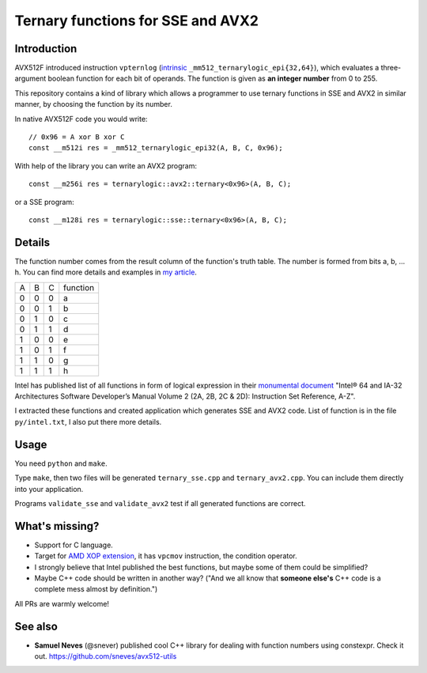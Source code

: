 ================================================================================
               Ternary functions for SSE and AVX2
================================================================================


Introduction
--------------------------------------------------

AVX512F introduced instruction ``vpternlog`` (intrinsic__
``_mm512_ternarylogic_epi{32,64}``), which evaluates a three-argument
boolean function for each bit of operands.  The function is given as
**an integer number** from 0 to 255.

__ https://software.intel.com/sites/landingpage/IntrinsicsGuide/#

This repository contains a kind of library which allows a programmer to
use ternary functions in SSE and AVX2 in similar manner, by choosing the
function by its number.

In native AVX512F code you would write::

    // 0x96 = A xor B xor C
    const __m512i res = _mm512_ternarylogic_epi32(A, B, C, 0x96);

With help of the library you can write an AVX2 program::

    const __m256i res = ternarylogic::avx2::ternary<0x96>(A, B, C);

or a SSE program::

    const __m128i res = ternarylogic::sse::ternary<0x96>(A, B, C);


Details
--------------------------------------------------

The function number comes from the result column of the function's truth
table.  The number is formed from bits a, b, ... h. You can find more
details and examples in `my article`__.

__ http://0x80.pl/articles/avx512-ternary-functions.html

+---+---+---+----------+
| A | B | C | function |
+---+---+---+----------+
| 0 | 0 | 0 |    a     |
+---+---+---+----------+
| 0 | 0 | 1 |    b     |
+---+---+---+----------+
| 0 | 1 | 0 |    c     |
+---+---+---+----------+
| 0 | 1 | 1 |    d     |
+---+---+---+----------+
| 1 | 0 | 0 |    e     |
+---+---+---+----------+
| 1 | 0 | 1 |    f     |
+---+---+---+----------+
| 1 | 1 | 0 |    g     |
+---+---+---+----------+
| 1 | 1 | 1 |    h     |
+---+---+---+----------+


Intel has published list of all functions in form of logical expression
in their `monumental document`__ "Intel® 64 and IA-32 Architectures
Software Developer’s Manual Volume 2 (2A, 2B, 2C & 2D): Instruction Set
Reference, A-Z".

__ http://www.intel.com/content/www/us/en/processors/architectures-software-developer-manuals.html

I extracted these functions and created application which generates SSE
and AVX2 code. List of function is in the file ``py/intel.txt``, I also
put there more details.


Usage
-----------------------------------------------------------

You need ``python`` and ``make``.

Type ``make``, then two files will be generated ``ternary_sse.cpp`` and
``ternary_avx2.cpp``.  You can include them directly into your
application.

Programs ``validate_sse`` and ``validate_avx2`` test if all generated
functions are correct.


What's missing?
-----------------------------------------------------------

* Support for C language.
* Target for `AMD XOP extension`__, it has ``vpcmov`` instruction,
  the condition operator.
* I strongly believe that Intel published the best functions,
  but maybe some of them could be simplified?
* Maybe C++ code should be written in another way? ("And we all
  know that **someone else's** C++ code is a complete mess almost
  by definition.")

All PRs are warmly welcome!

__ https://en.wikipedia.org/wiki/XOP_instruction_set


See also
-----------------------------------------------------------

* **Samuel Neves** (@snever) published cool C++ library for
  dealing with function numbers using constexpr. Check it out.
  https://github.com/sneves/avx512-utils
